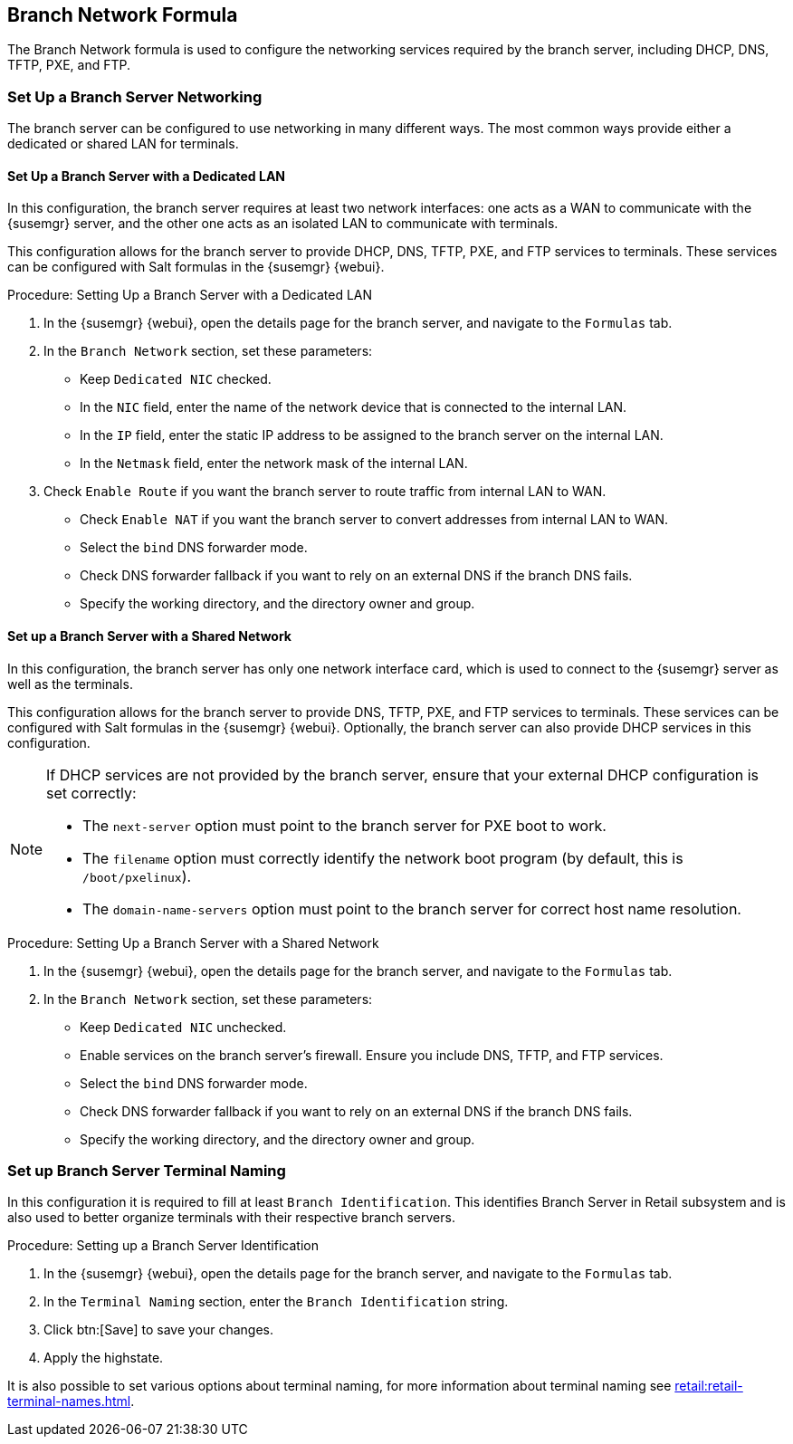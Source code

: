[[branch-network-formula]]
== Branch Network Formula

The Branch Network formula is used to configure the networking services required by the branch server, including DHCP, DNS, TFTP, PXE, and FTP.

=== Set Up a Branch Server Networking

The branch server can be configured to use networking in many different ways.
The most common ways provide either a dedicated or shared LAN for terminals.

==== Set Up a Branch Server with a Dedicated LAN

In this configuration, the branch server requires at least two network interfaces: one acts as a WAN to communicate with the {susemgr} server, and the other one acts as an isolated LAN to communicate with terminals.

This configuration allows for the branch server to provide DHCP, DNS, TFTP, PXE, and FTP services to terminals.
These services can be configured with Salt formulas in the {susemgr} {webui}.


.Procedure: Setting Up a Branch Server with a Dedicated LAN

. In the {susemgr} {webui}, open the details page for the branch server, and navigate to the [guimenu]``Formulas`` tab.
. In the [guimenu]``Branch Network`` section, set these parameters:
* Keep [guimenu]``Dedicated NIC`` checked.
* In the [guimenu]``NIC`` field, enter the name of the network device that is connected to the internal LAN.
* In the [guimenu]``IP`` field, enter the static IP address to be assigned to the branch server on the internal LAN.
* In the [guimenu]``Netmask`` field, enter the network mask of the internal LAN.
. Check [guimenu]``Enable Route`` if you want the branch server to route traffic from internal LAN to WAN.
* Check [guimenu]``Enable NAT`` if you want the branch server to convert addresses from internal LAN to WAN.
* Select the [guimenu]``bind`` DNS forwarder mode.
* Check DNS forwarder fallback if you want to rely on an external DNS if the branch DNS fails.
* Specify the working directory, and the directory owner and group.



==== Set up a Branch Server with a Shared Network

In this configuration, the branch server has only one network interface card, which is used to connect to the {susemgr} server as well as the terminals.

This configuration allows for the branch server to provide DNS, TFTP, PXE, and FTP services to terminals.
These services can be configured with Salt formulas in the {susemgr} {webui}.
Optionally, the branch server can also provide DHCP services in this configuration.

[NOTE]
====
If DHCP services are not provided by the branch server, ensure that your external DHCP configuration is set correctly:

* The [systemitem]``next-server`` option must point to the branch server for PXE boot to work.
* The [systemitem]``filename`` option must correctly identify the network boot program (by default, this is [path]``/boot/pxelinux``).
* The [systemitem]``domain-name-servers`` option must point to the branch server for correct host name resolution.
====


.Procedure: Setting Up a Branch Server with a Shared Network

. In the {susemgr} {webui}, open the details page for the branch server, and navigate to the [guimenu]``Formulas`` tab.
. In the [guimenu]``Branch Network`` section, set these parameters:
* Keep [guimenu]``Dedicated NIC`` unchecked.
* Enable services on the branch server’s firewall.
    Ensure you include DNS, TFTP, and FTP services.
* Select the [guimenu]``bind`` DNS forwarder mode.
* Check DNS forwarder fallback if you want to rely on an external DNS if the branch DNS fails.
* Specify the working directory, and the directory owner and group.


=== Set up Branch Server Terminal Naming

In this configuration it is required to fill at least [systemitem]``Branch Identification``.
This identifies Branch Server in Retail subsystem and is also used to better organize terminals with their respective branch servers.

.Procedure: Setting up a Branch Server Identification

. In the {susemgr} {webui}, open the details page for the branch server, and navigate to the [guimenu]``Formulas`` tab.
. In the [guimenu]``Terminal Naming`` section, enter the [systemitem]``Branch Identification`` string.
. Click btn:[Save] to save your changes.
. Apply the highstate.

It is also possible to set various options about terminal naming, for more information about terminal naming see xref:retail:retail-terminal-names.adoc[].
